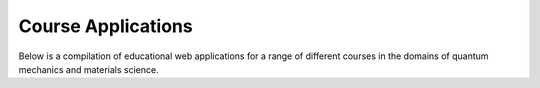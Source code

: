 ======================
Course Applications 
======================

Below is a compilation of educational web applications for a range of different courses in the domains of quantum mechanics and materials science. 

.. panels::
   :body: bg-light text-center
   :footer: bg-light border-0

   :fa:`book,mr-1` **Quantum Mechanics**

   A collection of web applications for quantum mechanics.

   .. image:: images/avoided_crossing.png

   +++++++++++++++++++++++++++++++++++++++++++++

   .. link-button:: quantum_mechanics
      :type: ref
      :text: To the collection
      :classes: btn-outline-primary btn-block stretched-link

   ----------------------------------------------

   :fa:`book,mr-1` **Band Theory of Crystals**

   A collection of web applications for band theory.

   .. image:: images/free_electron.png

   +++++++++++++++++++++++++++++++++++++++++++++

   .. link-button:: band_theory
      :type: ref
      :text: To the collection
      :classes: btn-outline-primary btn-block stretched-link

   ----------------------------------------------

   :fa:`book,mr-1` **Statistical Mechanics**

   A collection of web applications for statistical mechanics.

   .. image:: images/ising_model.png

   +++++++++++++++++++++++++++++++++++++++++++++

   .. link-button:: statistical_mechanics
      :type: ref
      :text: To the collection
      :classes: btn-outline-primary btn-block stretched-link

   ----------------------------------------------

   :fa:`book,mr-1` **Molecular Dynamics**

   A collection of web applications for molecular dynamics (MD) simulations.

   .. image:: images/verlet_integration.png

   +++++++++++++++++++++++++++++++++++++++++++++

   .. link-button:: molecular_dynamics
      :type: ref
      :text: To the collection
      :classes: btn-outline-primary btn-block stretched-link


